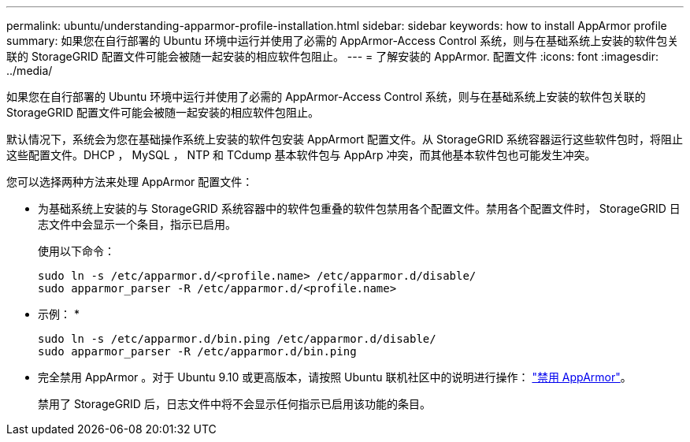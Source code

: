 ---
permalink: ubuntu/understanding-apparmor-profile-installation.html 
sidebar: sidebar 
keywords: how to install AppArmor profile 
summary: 如果您在自行部署的 Ubuntu 环境中运行并使用了必需的 AppArmor-Access Control 系统，则与在基础系统上安装的软件包关联的 StorageGRID 配置文件可能会被随一起安装的相应软件包阻止。 
---
= 了解安装的 AppArmor. 配置文件
:icons: font
:imagesdir: ../media/


[role="lead"]
如果您在自行部署的 Ubuntu 环境中运行并使用了必需的 AppArmor-Access Control 系统，则与在基础系统上安装的软件包关联的 StorageGRID 配置文件可能会被随一起安装的相应软件包阻止。

默认情况下，系统会为您在基础操作系统上安装的软件包安装 AppArmort 配置文件。从 StorageGRID 系统容器运行这些软件包时，将阻止这些配置文件。DHCP ， MySQL ， NTP 和 TCdump 基本软件包与 AppArp 冲突，而其他基本软件包也可能发生冲突。

您可以选择两种方法来处理 AppArmor 配置文件：

* 为基础系统上安装的与 StorageGRID 系统容器中的软件包重叠的软件包禁用各个配置文件。禁用各个配置文件时， StorageGRID 日志文件中会显示一个条目，指示已启用。
+
使用以下命令：

+
[listing]
----
sudo ln -s /etc/apparmor.d/<profile.name> /etc/apparmor.d/disable/
sudo apparmor_parser -R /etc/apparmor.d/<profile.name>
----
+
* 示例： *

+
[listing]
----
sudo ln -s /etc/apparmor.d/bin.ping /etc/apparmor.d/disable/
sudo apparmor_parser -R /etc/apparmor.d/bin.ping
----
* 完全禁用 AppArmor 。对于 Ubuntu 9.10 或更高版本，请按照 Ubuntu 联机社区中的说明进行操作： https://help.ubuntu.com/community/AppArmor#Disable_AppArmor_framework["禁用 AppArmor"^]。
+
禁用了 StorageGRID 后，日志文件中将不会显示任何指示已启用该功能的条目。



